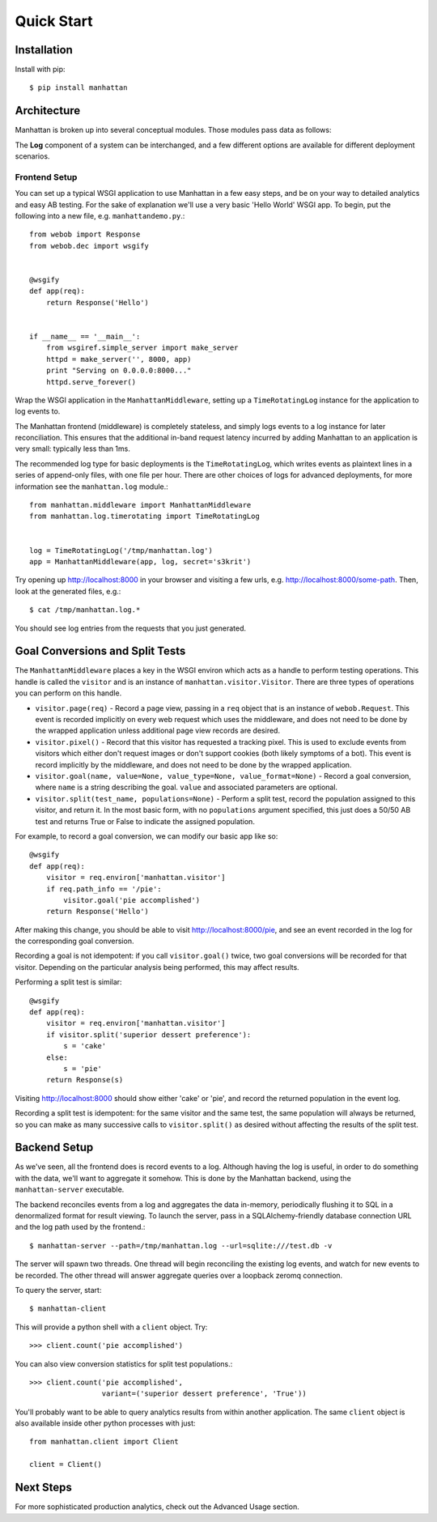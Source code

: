 Quick Start
===========

Installation
------------

Install with pip::

    $ pip install manhattan


Architecture
------------

Manhattan is broken up into several conceptual modules. Those modules pass data
as follows:

.. graphviz::

    digraph architecture {
        rankdir=LR;

        node [shape=box];

        Middleware -> Log -> Server;

        subgraph cluster_backend {
            label = "Backend";
            Server -> "LRU Cache" -> SQL;
            SQL -> "LRU Cache" -> Server;
        }

        Server -> Client;
        Client -> Server;
    }

The **Log** component of a system can be interchanged, and a few different
options are available for different deployment scenarios.

Frontend Setup
~~~~~~~~~~~~~~

You can set up a typical WSGI application to use Manhattan in a few easy steps,
and be on your way to detailed analytics and easy AB testing. For the sake of
explanation we'll use a very basic 'Hello World' WSGI app. To begin, put the
following into a new file, e.g. ``manhattandemo.py``.::

    from webob import Response
    from webob.dec import wsgify


    @wsgify
    def app(req):
        return Response('Hello')


    if __name__ == '__main__':
        from wsgiref.simple_server import make_server
        httpd = make_server('', 8000, app)
        print "Serving on 0.0.0.0:8000..."
        httpd.serve_forever()

Wrap the WSGI application in the ``ManhattanMiddleware``, setting up a
``TimeRotatingLog`` instance for the application to log events to.

The Manhattan frontend (middleware) is completely stateless, and simply logs
events to a log instance for later reconciliation. This ensures that the
additional in-band request latency incurred by adding Manhattan to an
application is very small: typically less than 1ms.

The recommended log type for basic deployments is the ``TimeRotatingLog``,
which writes events as plaintext lines in a series of append-only files, with
one file per hour. There are other choices of logs for advanced deployments,
for more information see the ``manhattan.log`` module.::

    from manhattan.middleware import ManhattanMiddleware
    from manhattan.log.timerotating import TimeRotatingLog


    log = TimeRotatingLog('/tmp/manhattan.log')
    app = ManhattanMiddleware(app, log, secret='s3krit')

Try opening up http://localhost:8000 in your browser
and visiting a few urls, e.g.  http://localhost:8000/some-path. Then, look
at the generated files, e.g.::

    $ cat /tmp/manhattan.log.*

You should see log entries from the requests that you just generated.

Goal Conversions and Split Tests
--------------------------------

The ``ManhattanMiddleware`` places a key in the WSGI environ which acts as a
handle to perform testing operations. This handle is called the ``visitor`` and
is an instance of ``manhattan.visitor.Visitor``. There are three types of
operations you can perform on this handle.

* ``visitor.page(req)`` - Record a page view, passing in a ``req`` object that
  is an instance of ``webob.Request``. This event is recorded implicitly on
  every web request which uses the middleware, and does not need to be done by
  the wrapped application unless additional page view records are desired.
* ``visitor.pixel()`` - Record that this visitor has requested a tracking
  pixel.  This is used to exclude events from visitors which either don't
  request images or don't support cookies (both likely symptoms of a bot). This
  event is record implicitly by the middleware, and does not need to be done by
  the wrapped application.
* ``visitor.goal(name, value=None, value_type=None, value_format=None)`` -
  Record a goal conversion, where ``name`` is a string describing the goal.
  ``value`` and associated parameters are optional.
* ``visitor.split(test_name, populations=None)`` - Perform a split test, record
  the population assigned to this visitor, and return it. In the most basic
  form, with no ``populations`` argument specified, this just does a 50/50 AB
  test and returns True or False to indicate the assigned population.

For example, to record a goal conversion, we can modify our basic app like so::

    @wsgify
    def app(req):
        visitor = req.environ['manhattan.visitor']
        if req.path_info == '/pie':
            visitor.goal('pie accomplished')
        return Response('Hello')

After making this change, you should be able to visit
http://localhost:8000/pie, and see an event
recorded in the log for the corresponding goal conversion.

Recording a goal is not idempotent: if you call ``visitor.goal()`` twice, two
goal conversions will be recorded for that visitor. Depending on the particular
analysis being performed, this may affect results.

Performing a split test is similar::

    @wsgify
    def app(req):
        visitor = req.environ['manhattan.visitor']
        if visitor.split('superior dessert preference'):
            s = 'cake'
        else:
            s = 'pie'
        return Response(s)

Visiting http://localhost:8000 should show either 'cake' or 'pie', and record
the returned population in the event log.

Recording a split test is idempotent: for the same visitor and the same test,
the same population will always be returned, so you can make as many successive
calls to ``visitor.split()`` as desired without affecting the results of the
split test.

Backend Setup
-------------

As we've seen, all the frontend does is record events to a log. Although having
the log is useful, in order to do something with the data, we'll want to
aggregate it somehow. This is done by the Manhattan backend, using the
``manhattan-server`` executable.

The backend reconciles events from a log and aggregates the data in-memory,
periodically flushing it to SQL in a denormalized format for result viewing. To
launch the server, pass in a SQLAlchemy-friendly database connection URL and
the log path used by the frontend.::

    $ manhattan-server --path=/tmp/manhattan.log --url=sqlite:///test.db -v

The server will spawn two threads. One thread will begin reconciling the
existing log events, and watch for new events to be recorded. The other thread
will answer aggregate queries over a loopback zeromq connection.

To query the server, start::

    $ manhattan-client

This will provide a python shell with a ``client`` object. Try::

    >>> client.count('pie accomplished')

You can also view conversion statistics for split test populations.::

    >>> client.count('pie accomplished',
                     variant=('superior dessert preference', 'True'))

You'll probably want to be able to query analytics results from within another
application. The same ``client`` object is also available inside other python
processes with just::

    from manhattan.client import Client

    client = Client()

Next Steps
----------

For more sophisticated production analytics, check out the Advanced Usage section.
